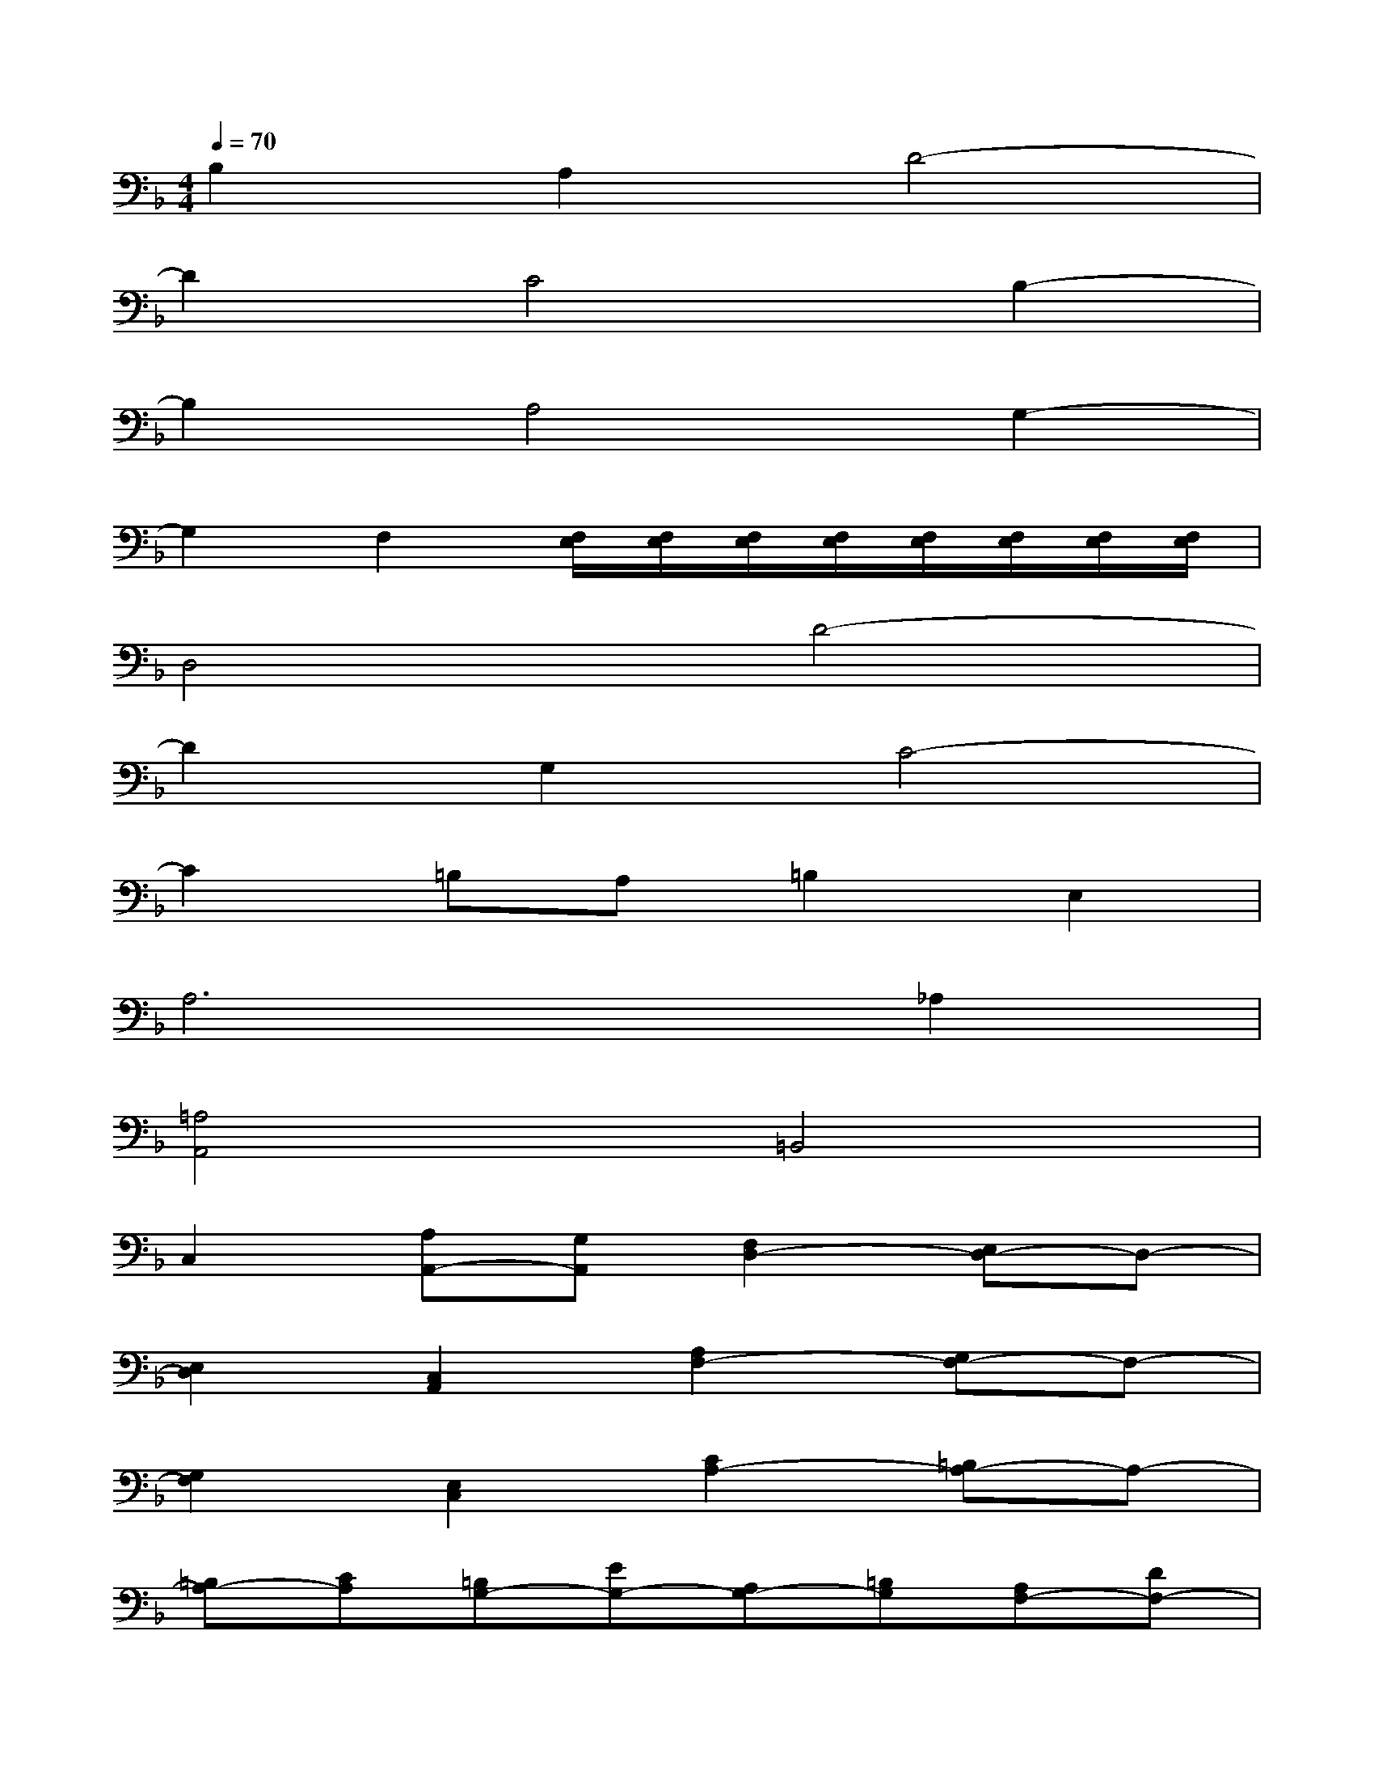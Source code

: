 X:1
T:
M:4/4
L:1/8
Q:1/4=70
K:F%1flats
V:1
B,2A,2D4-|
D2C4B,2-|
B,2A,4G,2-|
G,2F,2[F,/2E,/2][F,/2E,/2][F,/2E,/2][F,/2E,/2][F,/2E,/2][F,/2E,/2][F,/2E,/2][F,/2E,/2]|
D,4D4-|
D2G,2C4-|
C2=B,A,=B,2E,2|
A,6_A,2|
[=A,4A,,4]=B,,4|
C,2[A,A,,-][G,A,,][F,2D,2-][E,D,-]D,-|
[E,2D,2][C,2A,,2][A,2F,2-][G,F,-]F,-|
[G,2F,2][E,2C,2][C2A,2-][=B,A,-]A,-|
[=B,A,-][CA,][=B,G,-][EG,-][A,G,-][=B,G,][A,F,-][DF,-]|
[G,F,-][A,F,][G,E,-][CE,-][F,2-E,2][F,2D,2-]|
[E,2D,2][A,2-C,2][A,/2-C,/2][A,/2-=B,,/2][A,/2-C,/2][A,/2=B,,/2][_A,/2-C,/2][_A,/2-=B,,/2][_A,/2-C,/2][_A,/2=B,,/2]|
[=A,A,,-][EA,,-][AA,,-][GA,,][FA,-][EA,-][DA,-][CA,-]
